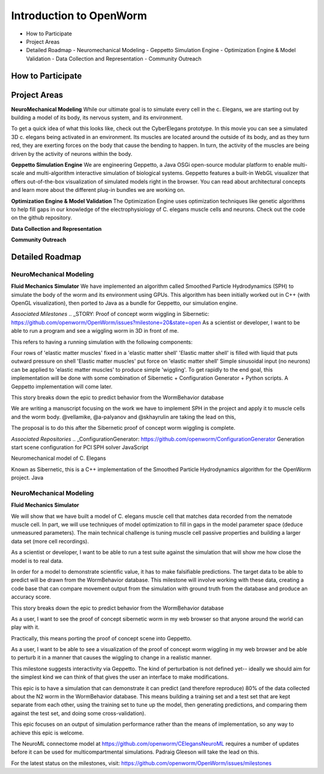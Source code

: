 ************************
Introduction to OpenWorm
************************

* How to Participate
* Project Areas
* Detailed Roadmap
  - Neuromechanical Modeling
  - Geppetto Simulation Engine
  - Optimization Engine & Model Validation
  - Data Collection and Representation
  - Community Outreach


How to Participate
==================



Project Areas
=============
**NeuroMechanical Modeling**
While our ultimate goal is to simulate every cell in the c. Elegans, we are starting out by building a model of its body, its nervous system, and its environment.

To get a quick idea of what this looks like, check out the CyberElegans prototype. In this movie you can see a simulated 3D c. elegans being activated in an environment. Its muscles are located around the outside of its body, and as they turn red, they are exerting forces on the body that cause the bending to happen. In turn, the activity of the muscles are being driven by the activity of neurons within the body.

**Geppetto Simulation Engine**
We are engineering Geppetto, a Java OSGi open-source modular platform to enable multi-scale and multi-algorithm interactive simulation of biological systems. Geppetto features a built-in WebGL visualizer that offers out-of-the-box visualization of simulated models right in the browser. You can read about architectural concepts and learn more about the different plug-in bundles we are working on.

**Optimization Engine & Model Validation**
The Optimization Engine uses optimization techniques like genetic algorithms to help fill gaps in our knowledge of the electrophysiology of C. elegans muscle cells and neurons. Check out the code on the github repository.

**Data Collection and Representation**

**Community Outreach**





Detailed Roadmap
================
NeuroMechanical Modeling
------------------------

**Fluid Mechanics Simulator**
We have implemented an algorithm called Smoothed Particle Hydrodynamics (SPH) to simulate the body of the worm and its environment using GPUs. This algorithm has been initially worked out in C++ (with OpenGL visualization), then ported to Java as a bundle for Geppetto, our simulation engine.

*Associated Milestones*
.. _STORY: Proof of concept worm wiggling in Sibernetic: https://github.com/openworm/OpenWorm/issues?milestone=20&state=open
As a scientist or developer, I want to be able to run a program and see a wiggling worm in 3D in front of me.

This refers to having a running simulation with the following components:

Four rows of 'elastic matter muscles' fixed in a 'elastic matter shell'
'Elastic matter shell' is filled with liquid that puts outward pressure on shell
'Elastic matter muscles' put force on 'elastic matter shell'
Simple sinusoidal input (no neurons) can be applied to 'elastic matter muscles' to produce simple 'wiggling'.
To get rapidly to the end goal, this implementation will be done with some combination of Sibernetic + Configuration Generator + Python scripts. A Geppetto implementation will come later.

This story breaks down the epic to predict behavior from the WormBehavior database

.. _Electrofluid Paper: https://github.com/openworm/OpenWorm/issues?milestone=17&state=open
We are writing a manuscript focusing on the work we have to implement SPH in the project and apply it to muscle cells and the worm body. @vellamike, @a-palyanov and @skhayrulin are taking the lead on this,

The proposal is to do this after the Sibernetic proof of concept worm wiggling is complete.

*Associated Repositories*
.. _ConfigurationGenerator: https://github.com/openworm/ConfigurationGenerator
Generation start scene configuration for PCI SPH solver
JavaScript

.. _CyberElegans: https://github.com/openworm/CyberElegans
Neuromechanical model of C. Elegans

.. _Smoothed-Particle-Hydrodynamics: https://github.com/openworm/Smoothed-Particle-Hydrodynamics
Known as Sibernetic, this is a C++ implementation of the Smoothed Particle Hydrodynamics algorithm for the OpenWorm project.
Java


NeuroMechanical Modeling
------------------------

**Fluid Mechanics Simulator**





.. _STORY: Muscle Cell model output closely matches that of real data: https://github.com/openworm/OpenWorm/issues?milestone=13&state=open
We will show that we have built a model of C. elegans muscle cell that matches data recorded from the nematode muscle cell. In part, we will use techniques of model optimization to fill in gaps in the model parameter space (deduce unmeasured parameters). The main technical challenge is tuning muscle cell passive properties and building a larger data set (more cell recordings).

.. _STORY: Build a test suite for the simulation from WormBehavior database: https://github.com/openworm/OpenWorm/issues?milestone=19&state=open
As a scientist or developer, I want to be able to run a test suite against the simulation that will show me how close the model is to real data.

In order for a model to demonstrate scientific value, it has to make falsifiable predictions. The target data to be able to predict will be drawn from the WormBehavior database. This milestone will involve working with these data, creating a code base that can compare movement output from the simulation with ground truth from the database and produce an accuracy score.

This story breaks down the epic to predict behavior from the WormBehavior database



.. _STORY: Worm wiggling in the browser: https://github.com/openworm/OpenWorm/issues?milestone=21&state=open
As a user, I want to see the proof of concept sibernetic worm in my web browser so that anyone around the world can play with it.

Practically, this means porting the proof of concept scene into Geppetto.

.. _STORY: Interactive worm wiggling in browser: https://github.com/openworm/OpenWorm/issues?milestone=23&state=open
As a user, I want to be able to see a visualization of the proof of concept worm wiggling in my web browser and be able to perturb it in a manner that causes the wiggling to change in a realistic manner.

This milestone suggests interactivity via Geppetto. The kind of perturbation is not defined yet-- ideally we should aim for the simplest kind we can think of that gives the user an interface to make modifications.



.. _EPIC: Correctly predict 80% of wild type (N2) behavior in WormBehavior database: https://github.com/openworm/OpenWorm/issues?milestone=22&state=open
This epic is to have a simulation that can demonstrate it can predict (and therefore reproduce) 80% of the data collected about the N2 worm in the WormBehavior database. This means building a training set and a test set that are kept separate from each other, using the training set to tune up the model, then generating predictions, and comparing them against the test set, and doing some cross-validation).

This epic focuses on an output of simulation performance rather than the means of implementation, so any way to achieve this epic is welcome.


.. _Updated NeuroML connectome model ..https://github.com/openworm/OpenWorm/issues?milestone=15&state=open
The NeuroML connectome model at https://github.com/openworm/CElegansNeuroML requires a number of updates before it can be used for multicompartmental simulations. Padraig Gleeson will take the lead on this.

For the latest status on the milestones, visit: https://github.com/openworm/OpenWorm/issues/milestones






